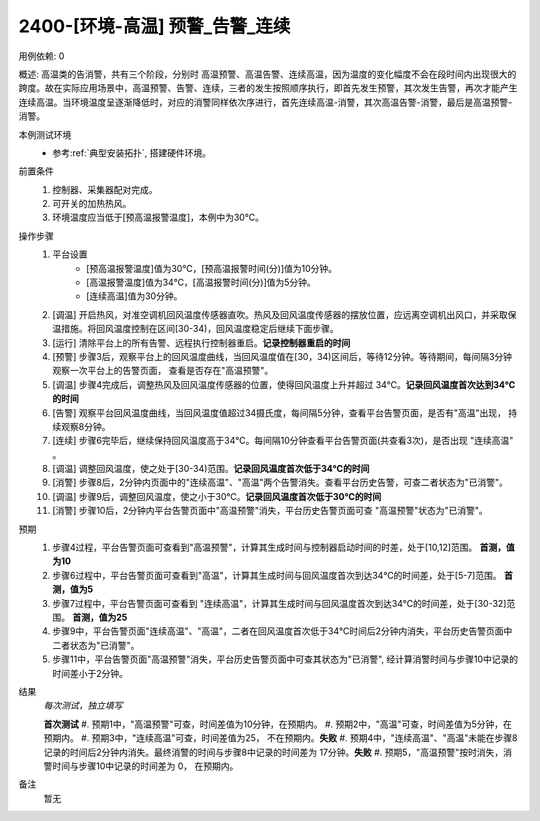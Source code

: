 2400-[环境-高温] 预警_告警_连续
==================================

用例依赖: 0

概述: 高温类的告消警，共有三个阶段，分别时 高温预警、高温告警、连续高温，因为温度的变化幅度不会在段时间内出现很大的跨度。故在实际应用场景中，高温预警、告警、连续，三者的发生按照顺序执行，即首先发生预警，其次发生告警，再次才能产生连续高温。当环境温度呈逐渐降低时，对应的消警同样依次序进行，首先连续高温-消警，其次高温告警-消警，最后是高温预警-消警。

本例测试环境
    * 参考\ :ref:`典型安装拓扑`, 搭建硬件环境。

前置条件
    1. 控制器、采集器配对完成。
    2. 可开关的加热热风。
    3. 环境温度应当低于[预高温报警温度]，本例中为30℃。

操作步骤
    1.  平台设置
            * [预高温报警温度]值为30℃，[预高温报警时间(分)]值为10分钟。
            * [高温报警温度]值为34℃，[高温报警时间(分)]值为5分钟。
            * [连续高温]值为30分钟。
    2.  [调温] 开启热风，对准空调机回风温度传感器直吹。热风及回风温度传感器的摆放位置，应远离空调机出风口，并采取保温措施。将回风温度控制在区间[30-34)，回风温度稳定后继续下面步骤。
    3.  [运行] 清除平台上的所有告警、远程执行控制器重启。\ **记录控制器重启的时间**
    4.  [预警] 步骤3后，观察平台上的回风温度曲线，当回风温度值在[30，34)区间后，等待12分钟。等待期间，每间隔3分钟观察一次平台上的告警页面， 查看是否存在"高温预警"。
    5.  [调温] 步骤4完成后，调整热风及回风温度传感器的位置，使得回风温度上升并超过 34℃。\ **记录回风温度首次达到34℃的时间**
    6.  [告警] 观察平台回风温度曲线，当回风温度值超过34摄氏度，每间隔5分钟，查看平台告警页面，是否有"高温"出现， 持续观察8分钟。
    7.  [连续] 步骤6完毕后，继续保持回风温度高于34℃。每间隔10分钟查看平台告警页面(共查看3次)，是否出现 "连续高温" 。
    8.  [调温] 调整回风温度，使之处于[30-34)范围。\ **记录回风温度首次低于34℃的时间**
    9.  [消警] 步骤8后，2分钟内页面中的"连续高温"、"高温"两个告警消失。查看平台历史告警，可查二者状态为"已消警"。
    10. [调温] 步骤9后，调整回风温度，使之小于30℃。\ **记录回风温度首次低于30℃的时间**
    11. [消警] 步骤10后，2分钟内平台告警页面中"高温预警"消失，平台历史告警页面可查 "高温预警"状态为"已消警"。

预期
    1. 步骤4过程，平台告警页面可查看到"高温预警"，计算其生成时间与控制器启动时间的时差，处于[10,12]范围。 **首测，值为10**
    2. 步骤6过程中，平台告警页面可查看到"高温"，计算其生成时间与回风温度首次到达34℃的时间差，处于[5-7]范围。 **首测，值为5**
    3. 步骤7过程中，平台告警页面可查看到 "连续高温"，计算其生成时间与回风温度首次到达34℃的时间差，处于[30-32]范围。 **首测，值为25**
    4. 步骤9中，平台告警页面"连续高温"、"高温"，二者在回风温度首次低于34℃时间后2分钟内消失，平台历史告警页面中二者状态为"已消警"。
    5. 步骤11中，平台告警页面"高温预警"消失，平台历史告警页面中可查其状态为"已消警", 经计算消警时间与步骤10中记录的时间差小于2分钟。

结果
    *每次测试，独立填写*

    **首次测试**
    #. 预期1中，"高温预警"可查，时间差值为10分钟，在预期内。
    #. 预期2中，"高温"可查，时间差值为5分钟，在预期内。
    #. 预期3中，"连续高温"可查，时间差值为25， 不在预期内。\ **失败**
    #. 预期4中，"连续高温"、"高温"未能在步骤8记录的时间后2分钟内消失。最终消警的时间与步骤8中记录的时间差为 17分钟。\ **失败**
    #. 预期5，"高温预警"按时消失，消警时间与步骤10中记录的时间差为 0， 在预期内。
    

备注
    暂无